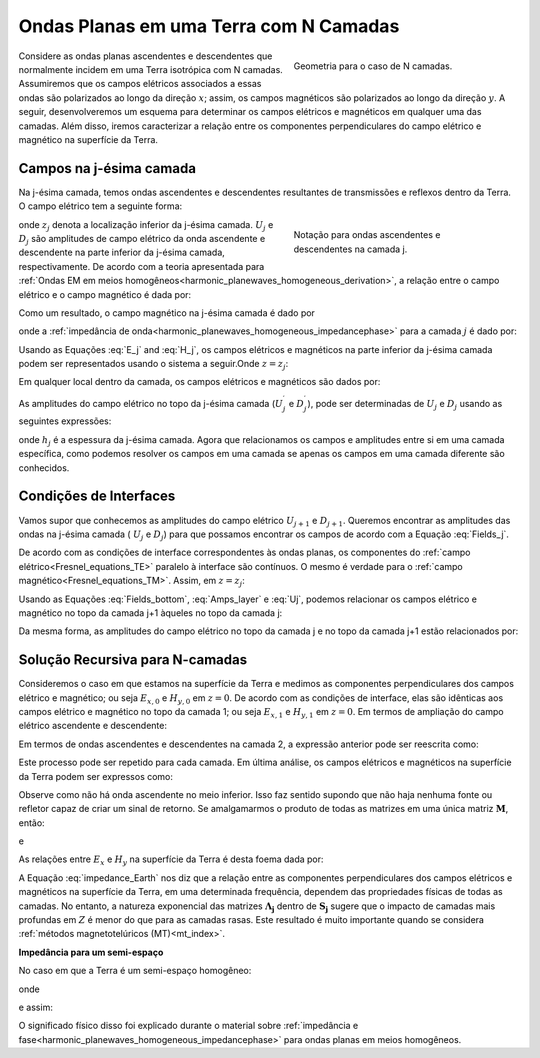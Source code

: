 .. _impedance_layeredearth:

Ondas Planas em uma Terra com N Camadas
=======================================

.. purpose::

    Aqui, consideramos um caso especial da solução de onda plana para uma Terra com N camadas. Nossa derivação segue aquela encontrada em 
    :cite:`ward1988`. Este exemplo é um primeiro passo para entender como a estrutura da Terra e as propriedades físicas impactam os campos elétricos e magnéticos medidos na superfície.


.. figure:: images/Nlayer_diagram.png
   :align: right
   :figwidth: 40%
   :name: planewave_n_layer_diagram

   Geometria para o caso de N camadas.

Considere as ondas planas ascendentes e descendentes que normalmente incidem em uma Terra isotrópica com N camadas. Assumiremos que os campos elétricos associados a essas ondas são polarizados ao longo da direção :math:`x`; assim, os campos magnéticos são polarizados ao longo da direção :math:`y`. A seguir, desenvolveremos um esquema para determinar os campos elétricos e magnéticos em qualquer uma das camadas. Além disso, iremos caracterizar a relação entre os componentes perpendiculares do campo elétrico e magnético na superfície da Terra.


Campos na j-ésima camada
------------------------

Na j-ésima camada, temos ondas ascendentes e descendentes resultantes de transmissões e reflexos dentro da Terra. O campo elétrico tem a seguinte forma:

.. figure:: images/jlayer_diagram.png
   :align: right
   :figwidth: 40%
   :name: planewave_j_layer_diagram

   Notação para ondas ascendentes e descendentes na camada j.

.. math::
	E_{x,j}(\omega ,z) = U_j e^{-ik_j (z-z_j)} + D_j e^{ik_j (z-z_j)}
	:label: E_j

onde :math:`z_j` denota a localização inferior da j-ésima camada.  :math:`U_j` e :math:`D_j` são amplitudes de campo elétrico da onda ascendente e descendente na parte inferior da j-ésima camada, respectivamente. De acordo com a teoria apresentada para :ref:`Ondas EM em meios homogêneos<harmonic_planewaves_homogeneous_derivation>`, a relação entre o campo elétrico e o campo magnético é dada por:

.. math::
	\frac{\partial E_x}{\partial z} + i\omega \mu H_y = 0
	:label:

Como um resultado, o campo magnético na j-ésima camada é dado por

.. math::
	H_{y,j} (\omega ,z) = \frac{1}{Z_j} \bigg [ U_j e^{-ik_j (z-z_j)} - D_j e^{ik_j (z-z_j)} \bigg ]
	:label: H_j

onde a :ref:`impedância de onda<harmonic_planewaves_homogeneous_impedancephase>` para a camada :math:`j` é dado por:

.. math::
	Z_j = \frac{\omega \mu_j}{k_j}
	:label:

Usando as Equações :eq:`E_j` and :eq:`H_j`, os campos elétricos e magnéticos na parte inferior da j-ésima camada podem ser representados usando o sistema a seguir.Onde :math:`z = z_j`:

.. math::
	\begin{bmatrix} E_{x,j} \\ H_{y,j} \end{bmatrix} \Bigg |_{z=z_j} = \begin{bmatrix} 1 & 1 \\ \frac{1}{Z_j} & -\frac{1}{Z_j} \end{bmatrix} \begin{bmatrix} U_j \\ D_j \end{bmatrix} = \mathbf{P_j} \begin{bmatrix} U_j \\ D_j \end{bmatrix}
	:label: Fields_bottom

Em qualquer local dentro da camada, os campos elétricos e magnéticos são dados por:

.. math::
	\begin{bmatrix} E_{x,j} \\ H_{y,j} \end{bmatrix} = \begin{bmatrix} 1 & 1 \\ \frac{1}{Z_j} & -\frac{1}{Z_j} \end{bmatrix} \begin{bmatrix} e^{-ik_j (z-z_j)} & 0 \\ 0 & e^{ik_j(z-z_j)} \end{bmatrix} \begin{bmatrix} U_j \\ D_j \end{bmatrix}
	:label: Fields_j

As amplitudes do campo elétrico no topo da j-ésima camada (:math:`U_j^\prime` e :math:`D_j^\prime`), pode ser determinadas de :math:`U_j` e :math:`D_j` usando as seguintes expressões:

.. math::
	\begin{bmatrix} U_j^\prime \\ D_j^\prime \end{bmatrix} = \begin{bmatrix} e^{-ik_j h_j} & 0 \\ 0 & e^{ik_j h_j} \end{bmatrix} \begin{bmatrix} U_j \\ D_j \end{bmatrix} = \boldsymbol{\Lambda_j} \begin{bmatrix} U_j \\ D_j \end{bmatrix}
	:label: Amps_layer

onde :math:`h_j` é a espessura da j-ésima camada. Agora que relacionamos os campos e amplitudes entre si em uma camada específica, como podemos resolver os campos em uma camada se apenas os campos em uma camada diferente são conhecidos.

Condições de Interfaces
-----------------------

Vamos supor que conhecemos as amplitudes do campo elétrico :math:`U_{j+1}` e :math:`D_{j+1}`. Queremos encontrar as amplitudes das ondas na j-ésima camada ( :math:`U_{j}` e :math:`D_{j}`) para que possamos encontrar os campos de acordo com a Equação :eq:`Fields_j`.

De acordo com as condições de interface correspondentes às ondas planas, os componentes do :ref:`campo elétrico<Fresnel_equations_TE>` paralelo à interface são contínuos. O mesmo é verdade para o :ref:`campo magnético<Fresnel_equations_TM>`. Assim, em :math:`z = z_j`:

.. math::
	\begin{bmatrix} E_{x,j} \\ H_{y,j} \end{bmatrix} \Bigg |_{z=z_j} = \mathbf{P_j} \begin{bmatrix} U_j \\ D_j \end{bmatrix} = \mathbf{P_{j+1}} \begin{bmatrix} U_{j+1}^\prime \\ D_{j+1}^\prime \end{bmatrix}
	:label: Uj

Usando as Equações :eq:`Fields_bottom`, :eq:`Amps_layer` e :eq:`Uj`, podemos relacionar os campos elétrico e magnético no topo da camada j+1 àqueles no topo da camada j:

.. math::
	\begin{bmatrix} E_{x,j} \\ H_{y,j} \end{bmatrix} \Bigg |_{z=z_{j-1}} = \mathbf{P_j} \boldsymbol{\Lambda_j} \mathbf{P_j^{-1}} \begin{bmatrix} E_{x,j+1} \\ H_{y,j+1} \end{bmatrix} = \mathbf{T_j} \begin{bmatrix} E_{x,j+1} \\ H_{y,j+1} \end{bmatrix} \Bigg |_{z=z_j}
	:label:

Da mesma forma, as amplitudes do campo elétrico no topo da camada j e no topo da camada j+1 estão relacionados por:

.. math::
	\begin{bmatrix} U_j^\prime \\ D_j^\prime \end{bmatrix} = \boldsymbol{\Lambda_j} \mathbf{P_j^{-1}} \mathbf{P_{j+1}} \begin{bmatrix} U_{j+1}^\prime \\ D_{j+1}^\prime \end{bmatrix} = \mathbf{S_j} \begin{bmatrix} U_{j+1}^\prime \\ D_{j+1}^\prime \end{bmatrix}
	:label:

Solução Recursiva para N-camadas
--------------------------------

Consideremos o caso em que estamos na superfície da Terra e medimos as componentes perpendiculares dos campos elétrico e magnético; ou seja 
:math:`E_{x,0}` e :math:`H_{y,0}` em :math:`z=0`. De acordo com as condições de interface, elas são idênticas aos campos elétrico e magnético no topo da camada 1; ou seja :math:`E_{x,1}` e :math:`H_{y,1}` em :math:`z=0`. Em termos de ampliação do campo elétrico ascendente e descendente:

.. math::
	\begin{bmatrix} E_{x} \\ H_{y} \end{bmatrix} \Bigg |_{z=0} = \mathbf{P_1} \begin{bmatrix} U_1^\prime \\ D_1^{\, \prime} \end{bmatrix}
	:label:

Em termos de ondas ascendentes e descendentes na camada 2, a expressão anterior pode ser reescrita como:


.. math::
	\begin{bmatrix} E_{x} \\ H_{y} \end{bmatrix} \Bigg |_{z=0} = \mathbf{P_1 S_1} \begin{bmatrix} U_2^\prime \\ D_2^{\, \prime} \end{bmatrix}
	:label:

Este processo pode ser repetido para cada camada. Em última análise, os campos elétricos e magnéticos na superfície da Terra podem ser expressos como:

.. math::
	\begin{bmatrix} E_{x} \\ H_{y} \end{bmatrix} \Bigg |_{z=0} = \mathbf{P_1} \prod_{j=1}^N \mathbf{S_j} \begin{bmatrix} 0 \\ D_{N+1}^{\, \prime} \end{bmatrix} = \mathbf{M} \begin{bmatrix} 0 \\ D_{N+1}^{\, \prime} \end{bmatrix}
	:label:

Observe como não há onda ascendente no meio inferior. Isso faz sentido supondo que não haja nenhuma fonte ou refletor capaz de criar um sinal de retorno. Se amalgamarmos o produto de todas as matrizes em uma única matriz :math:`\mathbf{M}`, então:


.. math::
	E_x \big |_{z=0} = M_{12} D_{N+1}^{\, \prime}
	:label:

e

.. math::
	H_y \big |_{z=0} = M_{22} D_{N+1}^{\, \prime}
	:label:

As relações entre :math:`E_x` e :math:`H_y` na superfície da Terra é desta foema dada por:

.. math::
	Z = \frac{E_x}{H_y} = \frac{M_{12}}{M_{22}}
	:label: impedance_Earth

A Equação :eq:`impedance_Earth` nos diz que a relação entre as componentes perpendiculares dos campos elétricos e magnéticos na superfície da Terra, em uma determinada frequência, dependem das propriedades físicas de todas as camadas. No entanto, a natureza exponencial das matrizes 
:math:`\boldsymbol{\Lambda_j}` dentro de :math:`\mathbf{S_j}` sugere que o impacto de camadas mais profundas em :math:`Z` é menor do que para as camadas rasas. Este resultado é muito importante quando se considera :ref:`métodos magnetotelúricos (MT)<mt_index>`.


**Impedância para um semi-espaço**

No caso em que a Terra é um semi-espaço homogêneo:

.. math::
	\mathbf{M} = \mathbf{P_1} = \begin{bmatrix} 1 & 1 \\ \frac{1}{Z_1} & -\frac{1}{Z_1} \end{bmatrix}
	:label:

onde

.. math::
	Z_1 = \frac{\omega \mu_1}{k_1}
	:label:

e assim:

.. math::
	\frac{E_x}{H_y} = \frac{M_{12}}{M_{22}} = - \frac{\omega\mu_1}{k_1} = -\frac{\omega \mu_1}{\sqrt{-i\omega\mu_1\sigma_1 + \omega^2\mu_1\varepsilon_1}} = \begin{cases} -\sqrt{\dfrac{i\omega\mu_1}{\sigma_1}} \;\; \textrm{for} \;\; \sigma \gg \omega\varepsilon \\ -\sqrt{\dfrac{\mu_1}{\varepsilon_1}} \;\;\;\;\,\;\; \textrm{for} \;\; \sigma \ll \omega\varepsilon \end{cases}
	:label:

O significado físico disso foi explicado durante o material sobre :ref:`impedância e fase<harmonic_planewaves_homogeneous_impedancephase>` para ondas planas em meios homogêneos.




